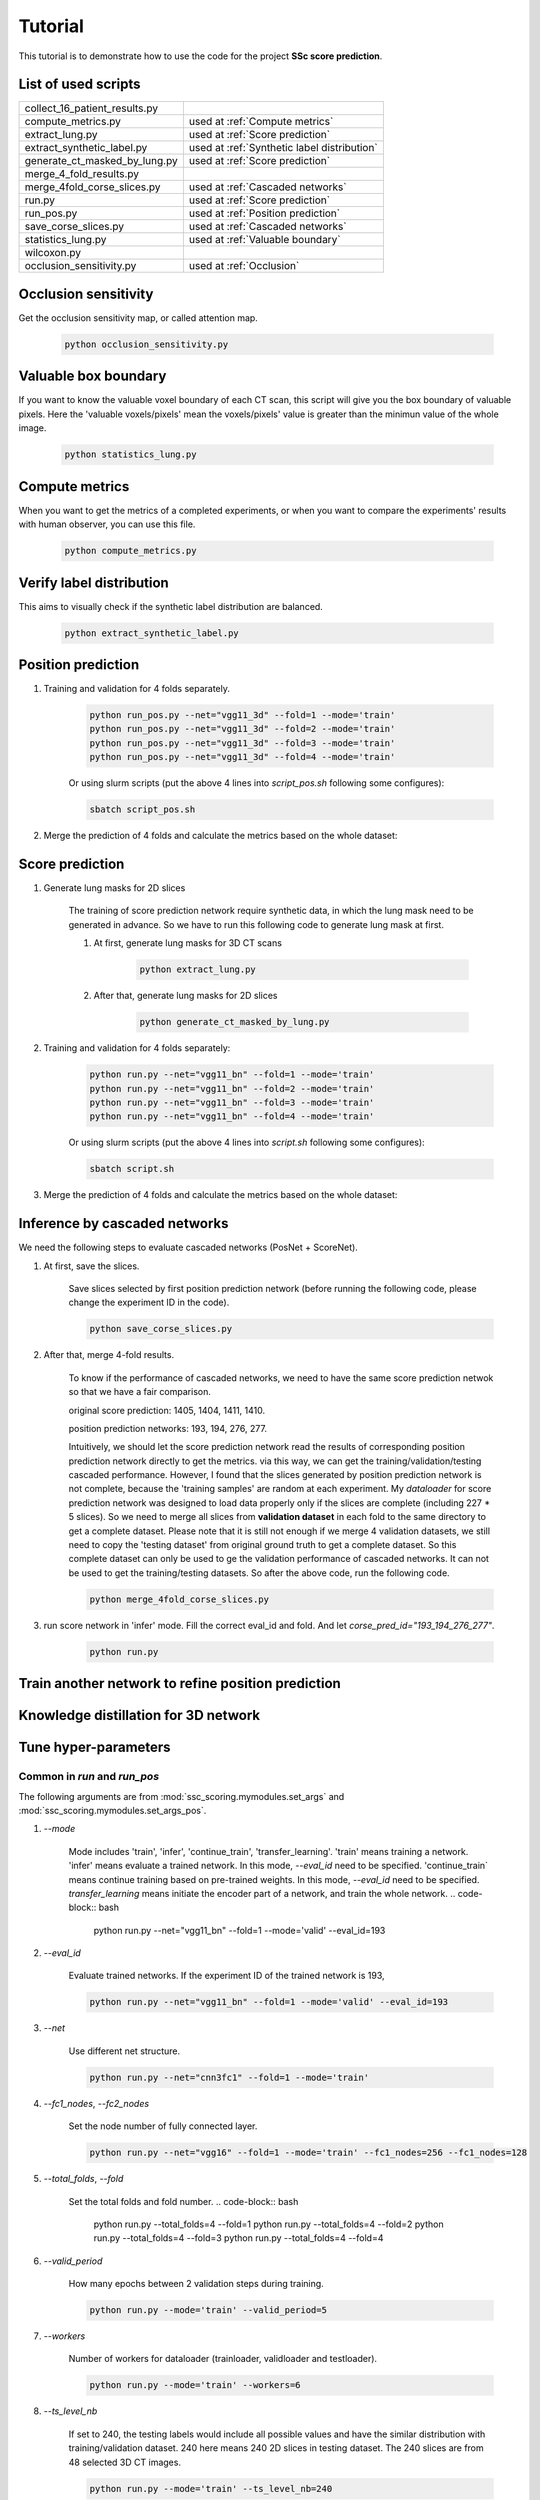 Tutorial
========

This tutorial is to demonstrate how to use the code for the project **SSc score prediction**.

List of used scripts
---------------------

=============================   ====================================
collect_16_patient_results.py
compute_metrics.py              used at :ref:`Compute metrics`
extract_lung.py                 used at :ref:`Score prediction`
extract_synthetic_label.py      used at :ref:`Synthetic label distribution`
generate_ct_masked_by_lung.py   used at :ref:`Score prediction`
merge_4_fold_results.py
merge_4fold_corse_slices.py     used at :ref:`Cascaded networks`
run.py                          used at :ref:`Score prediction`
run_pos.py                      used at :ref:`Position prediction`
save_corse_slices.py            used at :ref:`Cascaded networks`
statistics_lung.py              used at :ref:`Valuable boundary`
wilcoxon.py
occlusion_sensitivity.py        used at :ref:`Occlusion`
=============================   ====================================


.. _Occlusion:
Occlusion sensitivity
----------------------
Get the occlusion sensitivity map, or called attention map.

    .. code-block:: bash

        python occlusion_sensitivity.py


.. _Valuable boundary:
Valuable box boundary
----------------------
If you want to know the valuable voxel boundary of each CT scan, this script will give you the box boundary of
valuable pixels. Here the 'valuable voxels/pixels' mean the voxels/pixels' value is greater than the minimun value of
the whole image.

    .. code-block:: bash

        python statistics_lung.py



.. _Compute metrics:
Compute metrics
-------------------
When you want to get the metrics of a completed experiments, or when you want to compare the experiments' results with
human observer, you can use this file.

    .. code-block:: bash

        python compute_metrics.py


.. _Synthetic label distribution:
Verify label distribution
--------------------------
This aims to visually check if the synthetic label distribution are balanced.

    .. code-block:: bash

        python extract_synthetic_label.py


.. _Position prediction:
Position prediction
-------------------
#. Training and validation for 4 folds separately.

    .. code-block:: bash

        python run_pos.py --net="vgg11_3d" --fold=1 --mode='train'
        python run_pos.py --net="vgg11_3d" --fold=2 --mode='train'
        python run_pos.py --net="vgg11_3d" --fold=3 --mode='train'
        python run_pos.py --net="vgg11_3d" --fold=4 --mode='train'

    Or using slurm scripts (put the above 4 lines into `script_pos.sh` following some configures):

    .. code-block:: bash

        sbatch script_pos.sh

#. Merge the prediction of 4 folds and calculate the metrics based on the whole dataset:


.. _Score prediction:
Score prediction
-------------------
#. Generate lung masks for 2D slices

    The training of score prediction network require synthetic data, in which the lung mask need to be generated
    in advance. So we have to run this following code to generate lung mask at first.

    #. At first, generate lung masks for 3D CT scans

        .. code-block:: bash

            python extract_lung.py

    #. After that, generate lung masks for 2D slices

        .. code-block:: bash

            python generate_ct_masked_by_lung.py

#. Training and validation for 4 folds separately:

    .. code-block:: bash

        python run.py --net="vgg11_bn" --fold=1 --mode='train'
        python run.py --net="vgg11_bn" --fold=2 --mode='train'
        python run.py --net="vgg11_bn" --fold=3 --mode='train'
        python run.py --net="vgg11_bn" --fold=4 --mode='train'

    Or using slurm scripts (put the above 4 lines into `script.sh` following some configures):

    .. code-block:: bash

        sbatch script.sh

#. Merge the prediction of 4 folds and calculate the metrics based on the whole dataset:


.. _Cascaded networks:
Inference by cascaded networks
--------------------------------
We need the following steps to evaluate cascaded networks (PosNet + ScoreNet).

#. At first, save the slices.

    Save slices selected by first position prediction network (before running the following code, please
    change the experiment ID in the code).

    .. code-block:: bash

        python save_corse_slices.py

#. After that, merge 4-fold results.

    To know if the performance of cascaded networks, we need to have the same score prediction netwok so that we have
    a fair comparison.

    original score prediction: 1405, 1404, 1411, 1410.

    position prediction networks: 193, 194, 276, 277.

    Intuitively, we should let the score prediction network read the results of corresponding position prediction
    network directly to get the metrics. via this way, we can get the training/validation/testing cascaded performance.
    However, I found that the slices generated by position prediction network is not complete, because the
    'training samples' are random at each experiment. My `dataloader` for score prediction network was designed to
    load data properly only if the slices are complete (including 227 * 5 slices). So we need to merge all slices
    from **validation dataset** in each fold to the same directory to get a complete dataset. Please note that it is
    still not enough if we merge 4 validation datasets, we still need to copy the 'testing dataset' from original ground
    truth to get a complete dataset. So this complete dataset can only be used to ge the validation performance of
    cascaded networks. It can not be used to get the training/testing datasets. So after the above code,
    run the following code.

    .. code-block:: bash

        python merge_4fold_corse_slices.py

#. run score network in 'infer' mode. Fill the correct eval_id and fold. And let `corse_pred_id="193_194_276_277"`.

    .. code-block:: bash

        python run.py


Train another network to refine position prediction
--------------------------------------------------------


Knowledge distillation for 3D network
-------------------------------------

Tune hyper-parameters
-----------------------

Common in `run` and `run_pos`
~~~~~~~~~~~~~~~~~~~~~~~~~~~~~~~~~~~~~~~~~~~~

The following arguments are from :mod:`ssc_scoring.mymodules.set_args` and :mod:`ssc_scoring.mymodules.set_args_pos`.

#. `--mode`

    Mode includes 'train', 'infer', 'continue_train', 'transfer_learning'.
    'train' means training a network.
    'infer' means evaluate a trained network. In this mode, `--eval_id` need to be specified.
    'continue_train` means continue training based on pre-trained weights. In this mode, `--eval_id` need to be specified.
    `transfer_learning` means initiate the encoder part of a network, and train the whole network.
    .. code-block:: bash

            python run.py --net="vgg11_bn" --fold=1 --mode='valid' --eval_id=193



#. `--eval_id`

    Evaluate trained networks. If the experiment ID of the trained network is 193,

    .. code-block:: bash

            python run.py --net="vgg11_bn" --fold=1 --mode='valid' --eval_id=193


#. `--net`

    Use different net structure.

    .. code-block:: bash

            python run.py --net="cnn3fc1" --fold=1 --mode='train'


#. `--fc1_nodes`, `--fc2_nodes`

    Set the node number of fully connected layer.

    .. code-block:: bash

            python run.py --net="vgg16" --fold=1 --mode='train' --fc1_nodes=256 --fc1_nodes=128


#. `--total_folds`, `--fold`

    Set the total folds and fold number.
    .. code-block:: bash

            python run.py --total_folds=4 --fold=1
            python run.py --total_folds=4 --fold=2
            python run.py --total_folds=4 --fold=3
            python run.py --total_folds=4 --fold=4


#. `--valid_period`

    How many epochs between 2 validation steps during training.

    .. code-block:: bash

        python run.py --mode='train' --valid_period=5


#. `--workers`

    Number of workers for dataloader (trainloader, validloader and testloader).

    .. code-block:: bash

        python run.py --mode='train' --workers=6


#. `--ts_level_nb`

    If set to 240, the testing labels would include all possible values and have the similar distribution with
    training/validation dataset.
    240 here means 240 2D slices in testing dataset. The 240 slices are from 48 selected 3D CT images.

    .. code-block:: bash

        python run.py --mode='train' --ts_level_nb=240


#. `--loss`

    Loss function name.

    .. code-block:: bash

        python run.py --mode='train' --loss='mse'


#. `--pretrained`

    If using the pretrained weights from ImageNet. This is used if `--mode='train'`. If yoiu want to evaluate
    your trained model, please use `--mode='infer` --eval_id=[ex_id]`.

    It only works for `--net='vgg11_bn', or 'vgg16', 'vgg19', 'resnet18', 'resnext50_32x4d', 'resnext101_32x8d'`.

    .. code-block:: bash

        python run.py --mode='train' --pretrained=1


#. `--epochs`

    The number of training epochs. Normally it is set to 200 to 1000.

    .. code-block:: bash

        python run.py --mode='train' --epochs=1000


#. `--weight_decay`

    Ack as L2 weights regularization. Normally it is set to 1e-4. Its effect could be seen at ......

    .. code-block:: bash

        python run.py --mode='train' --weight_decay=1e-4


#. `--outfile`

    Where to save the output log.

    .. code-block:: bash

        python run.py --mode='train' --outfile=my_log.txt


#. `--hostname`

    Hostname of the server.

    .. code-block:: bash

        python run.py --mode='train' --hostname=$(hostname)


#. `--remark`

    Remark for this experiment.

    .. code-block:: bash

        python run.py --mode='train' --net='vgg19' --remark="train vgg19"



Exclusive in `run`
~~~~~~~~~~~~~~~~~~~~

The following arguments are from :mod:`ssc_scoring.mymodules.set_args`

#. `--level`

    Which level is the training data from?

    - Normally we use data from all levels:

    .. code-block:: bash

            python run.py --level=0

    - Or we can also use data from a specific level:

    .. code-block:: bash

            python run.py --level=3



#. `--sampler`

    If use _balanced sampler to make the label distribution _balanced.

    .. code-block:: bash

        python run.py --sampler=1


#. `--corse_pred_id`

    todo

    .. code-block:: bash

            python run.py --net="vgg16" --fold=1 --mode='train' --fc1_nodes=256 --fc1_nodes=128


#. `--sys`, `sys_ratio`, `sys_pro_in_0`

    Synthetic data setting. `--sys` denotes if using synthetic data; `sys_ratio` denotes the ratio of synthetic data in
    the whole dataset; `sys_pro_in_0` denotes

    .. code-block:: bash

        python run.py --sampler=1


#. `--masked_by_lung`

    If the input ct images are masked by lung area.

    .. code-block:: bash

        python run.py --mode='train' --masked_by_lung=1


#. `--gg_increase`


    Increase the pixel values of synthetic ground glass area when using `blur` method to simulate GG pattern.
    `gg_increase` is a float number to represent how much the pixel-values' increase.
    Because the whole pixel values are truncated to -1500 to 1500.

    .. warning::
        Need to be checked if the description is correct.

    .. code-block:: bash

        python run.py --mode='train' --gg_increase=0.1


#. `--retp_blur`, `--gg_blur`

    How many pixels are used as the smoothed edge between synthetic pattern and healthy images.

    .. code-block:: bash

        python run.py --mode='train' --retp_blur=20 --gg_blur=20


#. `--gen_gg_as_retp`

    How many pixels are used as the smoothed edge between synthetic pattern and healthy images.

    .. code-block:: bash

        python run.py --mode='train' --gen_gg_as_retp=1




Exclusive in `run_pos`
~~~~~~~~~~~~~~~~~~~~~~~

The following arguments are from :mod:`ssc_scoring.mymodules.set_args_pos`.

#. `--train_on_level`, `--level_node`

    `level_node` is specified when your network has extra input node for level information apart the normal input
        node for images.

    `train_on_level` is switched on when you want your network to output only one level. Then the transform will
     crop a 3D region in which this level must be visible.

    .. code-block:: bash

            python run.py --train_on_level=0 --level_node=0

            python run.py --train_on_level=0 --level_node=1

            python run.py --train_on_level=1 --level_node=0
            python run.py --train_on_level=2 --level_node=0
            python run.py --train_on_level=3 --level_node=0
            python run.py --train_on_level=4 --level_node=0
            python run.py --train_on_level=5 --level_node=0


#. `--kd`, `--kd_t_name`

    todo:

    .. code-block:: bash

            python run.py


#. `--infer_2nd`

    todo:

    .. code-block:: bash

            python run.py


#. `--resample_z`

    Resampled image size.

    .. code-block:: bash

            python run.py


#. `--z_size`, `--y_size`, `--x_size`

    Patch size.

    .. code-block:: bash

            python run.py --resample_z=256 --z_size=192 --y_size=256 --x_size=256


#. `--batch_size`

    Batch size.

    .. code-block:: bash

            python run.py --batch_size=4


#. `--infer_stride`

    Stride during inference. Smaller stride lead to better results but require more time.

    .. code-block:: bash

            python run.py --mode='infer' --infer_stride=4


FAQ
~~~~~
#. Q: Difference between `--mode='continue_train' --eval_id=193` and `--pretrained`?
    A:  `--pretrained` means to initiate network by the publich released weights trained from ImageNet. While
    `--mode='continue_train' --eval_id=193` means to initiate network by our previous trained weights trained from our own dataset.
    `--mode='continue_train'` will overwrite `--pretrained`.

#. Q: batch_size disappeared in set_args.py
    A: todo
